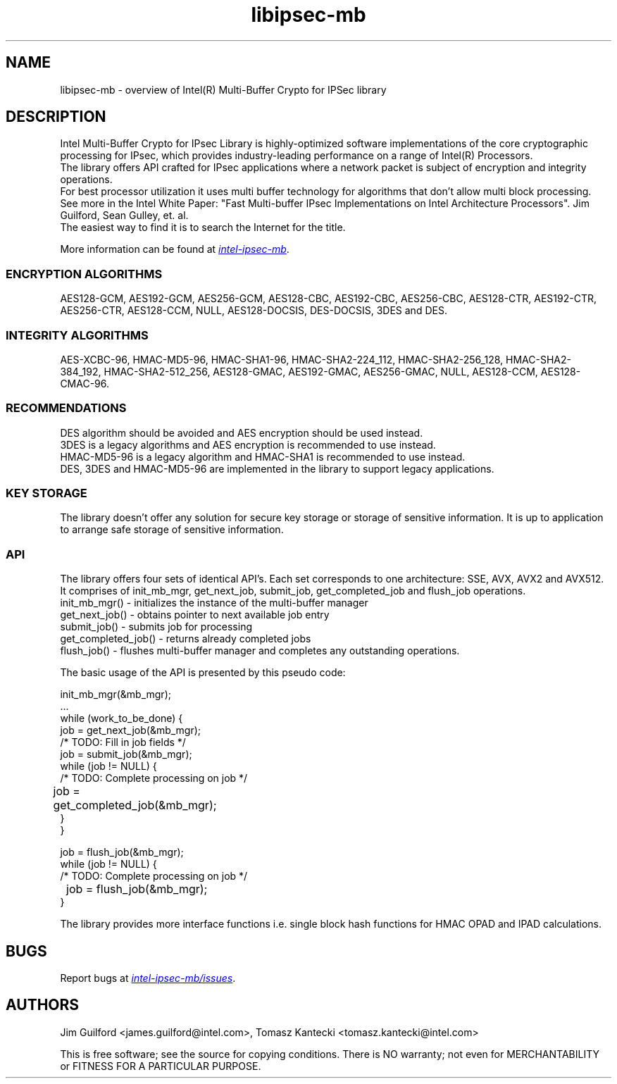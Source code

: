 .\"                                      Hey, EMACS: -*- nroff -*-
.\" Copyright (c) 2018-2020, Intel Corporation, written by Tomasz Kantecki
.\"     <tomasz.kantecki@intel.com>
.\"
.\" %%%LICENSE_START(VERBATIM)
.\" 
.\" Redistribution and use in source and binary forms, with or without
.\" modification, are permitted provided that the following conditions are met:
.\" 
.\"     * Redistributions of source code must retain the above copyright notice,
.\"       this list of conditions and the following disclaimer.
.\"     * Redistributions in binary form must reproduce the above copyright
.\"       notice, this list of conditions and the following disclaimer in the
.\"       documentation and/or other materials provided with the distribution.
.\"     * Neither the name of Intel Corporation nor the names of its contributors
.\"       may be used to endorse or promote products derived from this software
.\"       without specific prior written permission.
.\" 
.\" THIS SOFTWARE IS PROVIDED BY THE COPYRIGHT HOLDERS AND CONTRIBUTORS "AS IS"
.\" AND ANY EXPRESS OR IMPLIED WARRANTIES, INCLUDING, BUT NOT LIMITED TO, THE
.\" IMPLIED WARRANTIES OF MERCHANTABILITY AND FITNESS FOR A PARTICULAR PURPOSE ARE
.\" DISCLAIMED. IN NO EVENT SHALL THE COPYRIGHT OWNER OR CONTRIBUTORS BE LIABLE
.\" FOR ANY DIRECT, INDIRECT, INCIDENTAL, SPECIAL, EXEMPLARY, OR CONSEQUENTIAL
.\" DAMAGES (INCLUDING, BUT NOT LIMITED TO, PROCUREMENT OF SUBSTITUTE GOODS OR
.\" SERVICES; LOSS OF USE, DATA, OR PROFITS; OR BUSINESS INTERRUPTION) HOWEVER
.\" CAUSED AND ON ANY THEORY OF LIABILITY, WHETHER IN CONTRACT, STRICT LIABILITY,
.\" OR TORT (INCLUDING NEGLIGENCE OR OTHERWISE) ARISING IN ANY WAY OUT OF THE USE
.\" OF THIS SOFTWARE, EVEN IF ADVISED OF THE POSSIBILITY OF SUCH DAMAGE.
.\" %%%LICENSE_END
.\"
.\" First parameter, NAME, should be all caps
.\" Second parameter, SECTION, should be 1-8, maybe w/ subsection
.\" other parameters are allowed: see man(7), man(1)
.TH libipsec-mb 7 2018-03-01 "Linux" "Linux Programmer's Manual"
.\" Please adjust this date whenever revising the manpage.
.\"
.\" Some roff macros, for reference:
.\" .nh        disable hyphenation
.\" .hy        enable hyphenation
.\" .ad l      left justify
.\" .ad b      justify to both left and right margins
.\" .nf        disable filling
.\" .fi        enable filling
.\" .br        insert line break
.\" .sp <n>    insert n+1 empty lines
.\" for manpage-specific macros, see man(7)
.SH NAME
libipsec-mb \- overview of Intel(R) Multi-Buffer Crypto for IPSec library
.br
.SH DESCRIPTION
Intel Multi-Buffer Crypto for IPsec Library is highly-optimized
software implementations of the core cryptographic processing for IPsec,
which provides industry-leading performance on a range of Intel(R) Processors.
.br
The library offers API crafted for IPsec applications where a network packet
is subject of encryption and integrity operations.
.br
For best processor utilization it uses multi buffer technology for algorithms
that don't allow multi block processing.
.br
See more in the Intel White Paper:
"Fast Multi-buffer IPsec Implementations on Intel Architecture Processors".
Jim Guilford, Sean Gulley, et. al.
.br
The easiest way to find it is to search the Internet for the title.


.br
More information can be found at
.UR https://github.com/intel/intel-ipsec-mb
.I intel-ipsec-mb
.UE .

.SS ENCRYPTION ALGORITHMS
AES128-GCM, AES192-GCM, AES256-GCM, AES128-CBC, AES192-CBC, AES256-CBC,
AES128-CTR, AES192-CTR, AES256-CTR, AES128-CCM, NULL, AES128-DOCSIS, DES-DOCSIS, 3DES and DES.

.SS INTEGRITY ALGORITHMS
AES-XCBC-96, HMAC-MD5-96, HMAC-SHA1-96, HMAC-SHA2-224_112, HMAC-SHA2-256_128,
HMAC-SHA2-384_192, HMAC-SHA2-512_256, AES128-GMAC, AES192-GMAC, AES256-GMAC, NULL,
AES128-CCM, AES128-CMAC-96.

.SS RECOMMENDATIONS
DES algorithm should be avoided and AES encryption should be used instead.
.br
3DES is a legacy algorithms and AES encryption is recommended to use instead.
.br
HMAC-MD5-96 is a legacy algorithm and HMAC-SHA1 is recommended to use instead.
.br
DES, 3DES and HMAC-MD5-96 are implemented in the library to support legacy applications.

.SS KEY STORAGE
The library doesn't offer any solution for secure key storage or storage of sensitive information.
It is up to application to arrange safe storage of sensitive information.

.SS API
The library offers four sets of identical API's. Each set corresponds to one architecture: SSE, AVX, AVX2 and AVX512.
.br
It comprises of init_mb_mgr, get_next_job, submit_job, get_completed_job and flush_job operations.
.br
.nf
init_mb_mgr()  \- initializes the instance of the multi-buffer manager
get_next_job() \- obtains pointer to next available job entry
submit_job()   \- submits job for processing
get_completed_job() \- returns already completed jobs
flush_job()    \- flushes multi-buffer manager and completes any outstanding operations.
.fi

The basic usage of the API is presented by this pseudo code:
.br
.nf

        init_mb_mgr(&mb_mgr);
        ...
        while (work_to_be_done) {
                job = get_next_job(&mb_mgr);
                /* TODO: Fill in job fields */
                job = submit_job(&mb_mgr);
                while (job != NULL) {
                        /* TODO: Complete processing on job */
    	                job = get_completed_job(&mb_mgr);
                }
        }

        job = flush_job(&mb_mgr);
        while (job != NULL) {
                /* TODO: Complete processing on job */
    	        job = flush_job(&mb_mgr);
        }

.fi
The library provides more interface functions i.e. single block hash functions for HMAC OPAD and IPAD calculations.
.SH BUGS
Report bugs at
.UR https://github.com/intel/intel-ipsec-mb/issues
.I intel-ipsec-mb/issues
.UE .

.SH AUTHORS
Jim Guilford <james.guilford@intel.com>, Tomasz Kantecki <tomasz.kantecki@intel.com>

.P
This is free software; see the source for copying conditions.  There is NO
warranty; not even for MERCHANTABILITY or FITNESS FOR A PARTICULAR PURPOSE.
